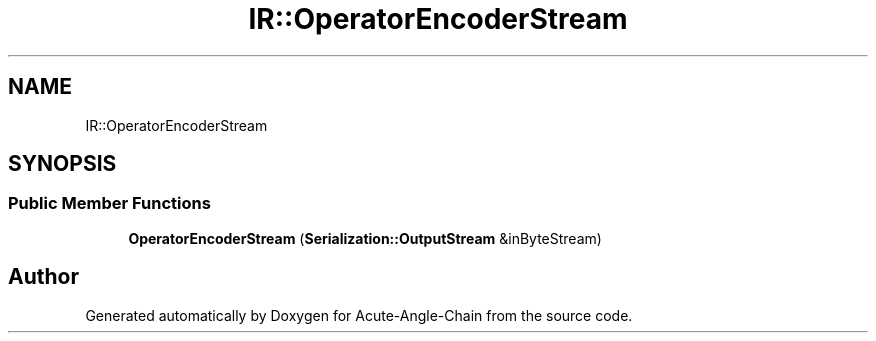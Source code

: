 .TH "IR::OperatorEncoderStream" 3 "Sun Jun 3 2018" "Acute-Angle-Chain" \" -*- nroff -*-
.ad l
.nh
.SH NAME
IR::OperatorEncoderStream
.SH SYNOPSIS
.br
.PP
.SS "Public Member Functions"

.in +1c
.ti -1c
.RI "\fBOperatorEncoderStream\fP (\fBSerialization::OutputStream\fP &inByteStream)"
.br
.in -1c

.SH "Author"
.PP 
Generated automatically by Doxygen for Acute-Angle-Chain from the source code\&.
